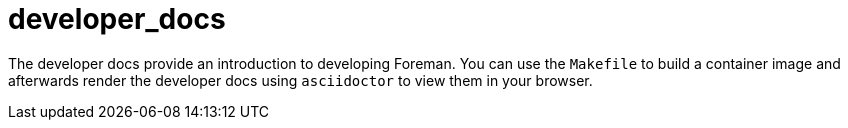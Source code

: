 = developer_docs

The developer docs provide an introduction to developing Foreman.
You can use the `Makefile` to build a container image and afterwards render the developer docs using `asciidoctor` to view them in your browser.
